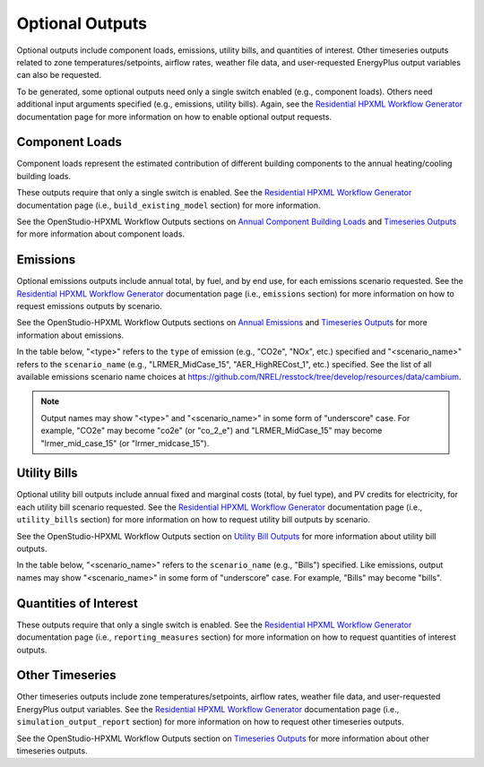 .. _optional_outputs:

Optional Outputs
================

Optional outputs include component loads, emissions, utility bills, and quantities of interest.
Other timeseries outputs related to zone temperatures/setpoints, airflow rates, weather file data, and user-requested EnergyPlus output variables can also be requested.

To be generated, some optional outputs need only a single switch enabled (e.g., component loads).
Others need additional input arguments specified (e.g., emissions, utility bills).
Again, see the `Residential HPXML Workflow Generator <https://buildstockbatch.readthedocs.io/en/latest/workflow_generators/residential_hpxml.html>`_ documentation page for more information on how to enable optional output requests.

Component Loads
***************

Component loads represent the estimated contribution of different building components to the annual heating/cooling building loads.

.. csv-table::
   :file: csv_tables/component_loads.csv
   :header-rows: 1

These outputs require that only a single switch is enabled.
See the `Residential HPXML Workflow Generator <https://buildstockbatch.readthedocs.io/en/latest/workflow_generators/residential_hpxml.html>`_ documentation page (i.e., ``build_existing_model`` section) for more information.

See the OpenStudio-HPXML Workflow Outputs sections on `Annual Component Building Loads <https://openstudio-hpxml.readthedocs.io/en/latest/workflow_outputs.html#annual-component-building-loads>`_ and `Timeseries Outputs <https://openstudio-hpxml.readthedocs.io/en/latest/workflow_outputs.html#timeseries-outputs>`_ for more information about component loads.

Emissions
*********

Optional emissions outputs include annual total, by fuel, and by end use, for each emissions scenario requested.
See the `Residential HPXML Workflow Generator <https://buildstockbatch.readthedocs.io/en/latest/workflow_generators/residential_hpxml.html>`_ documentation page (i.e., ``emissions`` section) for more information on how to request emissions outputs by scenario.

See the OpenStudio-HPXML Workflow Outputs sections on `Annual Emissions <https://openstudio-hpxml.readthedocs.io/en/latest/workflow_outputs.html#annual-emissions>`_ and `Timeseries Outputs <https://openstudio-hpxml.readthedocs.io/en/latest/workflow_outputs.html#timeseries-outputs>`_ for more information about emissions.

In the table below, "<type>" refers to the ``type`` of emission (e.g., "CO2e", "NOx", etc.) specified and "<scenario_name>" refers to the ``scenario_name`` (e.g., "LRMER_MidCase_15", "AER_HighRECost_1", etc.) specified.
See the list of all available emissions scenario name choices at https://github.com/NREL/resstock/tree/develop/resources/data/cambium.

.. note::
  Output names may show "<type>" and "<scenario_name>" in some form of "underscore" case. For example, "CO2e" may become "co2e" (or "co_2_e") and "LRMER_MidCase_15" may become "lrmer_mid_case_15" (or "lrmer_midcase_15").

.. csv-table::
   :file: csv_tables/emissions.csv
   :header-rows: 1

Utility Bills
*************

Optional utility bill outputs include annual fixed and marginal costs (total, by fuel type), and PV credits for electricity, for each utility bill scenario requested.
See the `Residential HPXML Workflow Generator <https://buildstockbatch.readthedocs.io/en/latest/workflow_generators/residential_hpxml.html>`_ documentation page (i.e., ``utility_bills`` section) for more information on how to request utility bill outputs by scenario.

See the OpenStudio-HPXML Workflow Outputs section on `Utility Bill Outputs <https://openstudio-hpxml.readthedocs.io/en/latest/workflow_outputs.html#utility-bill-outputs>`_ for more information about utility bill outputs.

In the table below, "<scenario_name>" refers to the ``scenario_name`` (e.g., "Bills") specified.
Like emissions, output names may show "<scenario_name>" in some form of "underscore" case. For example, "Bills" may become "bills".

.. csv-table::
   :file: csv_tables/utility_bills.csv
   :header-rows: 1

Quantities of Interest
**********************

These outputs require that only a single switch is enabled.
See the `Residential HPXML Workflow Generator <https://buildstockbatch.readthedocs.io/en/latest/workflow_generators/residential_hpxml.html>`_ documentation page (i.e., ``reporting_measures`` section) for more information on how to request quantities of interest outputs.

.. csv-table::
   :file: csv_tables/qoi_report.csv
   :header-rows: 1

Other Timeseries
****************

Other timeseries outputs include zone temperatures/setpoints, airflow rates, weather file data, and user-requested EnergyPlus output variables.
See the `Residential HPXML Workflow Generator <https://buildstockbatch.readthedocs.io/en/latest/workflow_generators/residential_hpxml.html>`_ documentation page (i.e., ``simulation_output_report`` section) for more information on how to request other timeseries outputs.

See the OpenStudio-HPXML Workflow Outputs section on `Timeseries Outputs <https://openstudio-hpxml.readthedocs.io/en/latest/workflow_outputs.html#timeseries-outputs>`_ for more information about other timeseries outputs.

.. csv-table::
   :file: csv_tables/other_timeseries.csv
   :header-rows: 1
